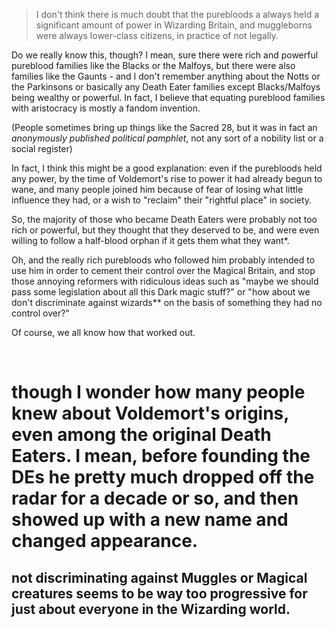 :PROPERTIES:
:Author: Yuriy116
:Score: 5
:DateUnix: 1601639730.0
:DateShort: 2020-Oct-02
:END:

#+begin_quote
  I don't think there is much doubt that the purebloods a always held a significant amount of power in Wizarding Britain, and muggleborns were always lower-class citizens, in practice of not legally.
#+end_quote

Do we really know this, though? I mean, sure there were rich and powerful pureblood families like the Blacks or the Malfoys, but there were also families like the Gaunts - and I don't remember anything about the Notts or the Parkinsons or basically any Death Eater families except Blacks/Malfoys being wealthy or powerful. In fact, I believe that equating pureblood families with aristocracy is mostly a fandom invention.

(People sometimes bring up things like the Sacred 28, but it was in fact an /anonymously published political pamphlet/, not any sort of a nobility list or a social register)

In fact, I think this might be a good explanation: even if the purebloods held any power, by the time of Voldemort's rise to power it had already begun to wane, and many people joined him because of fear of losing what little influence they had, or a wish to "reclaim" their "rightful place" in society.

So, the majority of those who became Death Eaters were probably not too rich or powerful, but they thought that they deserved to be, and were even willing to follow a half-blood orphan if it gets them what they want*.

Oh, and the really rich purebloods who followed him probably intended to use him in order to cement their control over the Magical Britain, and stop those annoying reformers with ridiculous ideas such as "maybe we should pass some legislation about all this Dark magic stuff?" or "how about we don't discriminate against wizards** on the basis of something they had no control over?"

Of course, we all know how that worked out.

​

* though I wonder how many people knew about Voldemort's origins, even among the original Death Eaters. I mean, before founding the DEs he pretty much dropped off the radar for a decade or so, and then showed up with a new name and changed appearance.

** not discriminating against Muggles or Magical creatures seems to be way too progressive for just about everyone in the Wizarding world.
